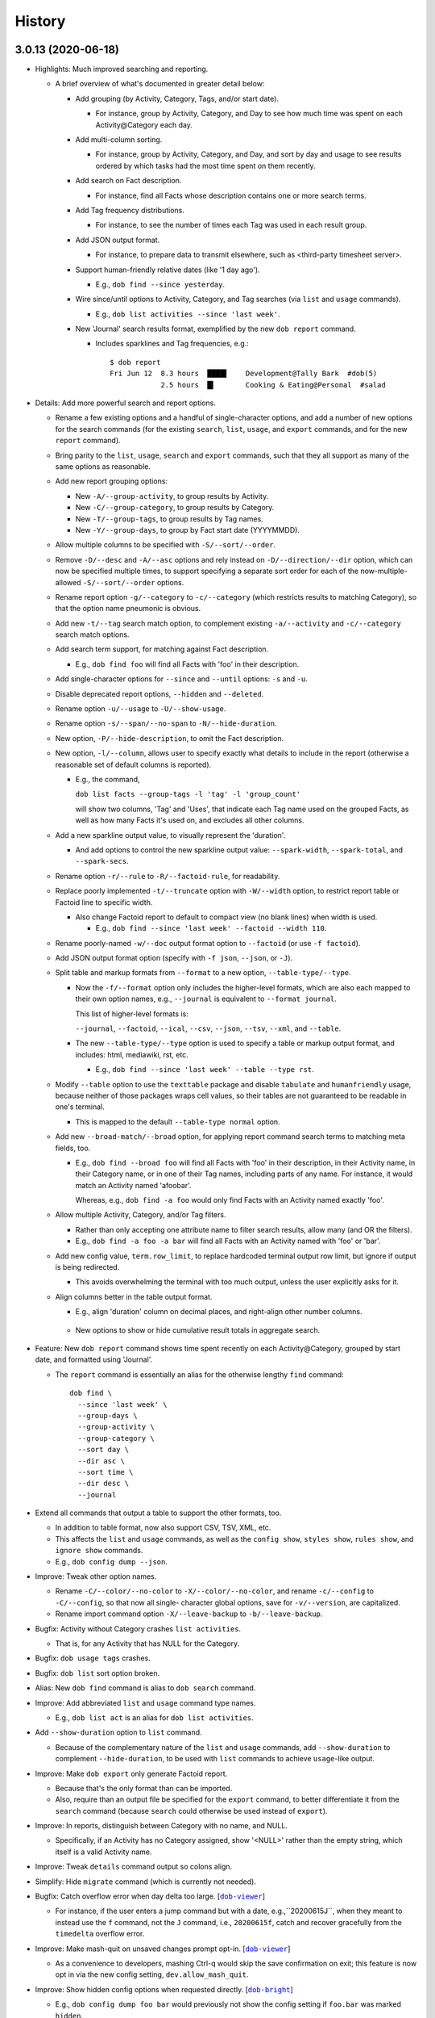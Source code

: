 #######
History
#######

.. |dob| replace:: ``dob``
.. _dob: https://github.com/tallybark/dob

.. |dob-viewer| replace:: ``dob-viewer``
.. _dob-viewer: https://github.com/tallybark/dob-viewer

.. |dob-prompt| replace:: ``dob-prompt``
.. _dob-prompt: https://github.com/tallybark/dob-prompt

.. |dob-bright| replace:: ``dob-bright``
.. _dob-bright: https://github.com/tallybark/dob-bright

.. |nark| replace:: ``nark``
.. _nark: https://github.com/tallybark/nark

.. |hamster-cli| replace:: ``hamster-cli``
.. _hamster-cli: https://github.com/projecthamster/hamster-cli

.. |ohmyrepos| replace:: OhMyRepos
.. _ohmyrepos: https://github.com/landonb/ohmyrepos

.. :changelog:

3.0.13 (2020-06-18)
===================

- Highlights: Much improved searching and reporting.

  - A brief overview of what's documented in greater detail below:

    - Add grouping (by Activity, Category, Tags, and/or start date).

      - For instance, group by Activity, Category, and Day to see
        how much time was spent on each Activity\@Category each day.

    - Add multi-column sorting.

      - For instance, group by Activity, Category, and Day, and sort
        by day and usage to see results ordered by which tasks had the
        most time spent on them recently.

    - Add search on Fact description.

      - For instance, find all Facts whose description contains one
        or more search terms.

    - Add Tag frequency distributions.

      - For instance, to see the number of times each Tag was used in
        each result group.

    - Add JSON output format.

      - For instance, to prepare data to transmit elsewhere, such as
        <third-party timesheet server>.

    - Support human-friendly relative dates (like '1 day ago').

      - E.g., ``dob find --since yesterday``.

    - Wire since/until options to Activity, Category, and Tag searches
      (via ``list`` and ``usage`` commands).

      - E.g., ``dob list activities --since 'last week'``.

    - New 'Journal' search results format, exemplified by the new
      ``dob report`` command.

      - Includes sparklines and Tag frequencies, e.g.::

          $ dob report
          Fri Jun 12  8.3 hours  ████▌    Development@Tally Bark  #dob(5)
                      2.5 hours  █▍       Cooking & Eating@Personal  #salad

- Details: Add more powerful search and report options.

  - Rename a few existing options and a handful of single-character
    options, and add a number of new options for the search commands
    (for the existing ``search``, ``list``, ``usage``, and ``export``
    commands, and for the new ``report`` command).

  - Bring parity to the ``list``, ``usage``, ``search`` and ``export``
    commands, such that they all support as many of the same options as
    reasonable.

  - Add new report grouping options:

    - New ``-A/--group-activity``, to group results by Activity.

    - New ``-C/--group-category``, to group results by Category.

    - New ``-T/--group-tags``, to group results by Tag names.

    - New ``-Y/--group-days``, to group by Fact start date (YYYYMMDD).

  - Allow multiple columns to be specified with ``-S/--sort/--order``.

  - Remove ``-D/--desc`` and ``-A/--asc`` options and rely instead on
    ``-D/--direction/--dir`` option, which can now be specified multiple
    times, to support specifying a separate sort order for each of the
    now-multiple-allowed ``-S/--sort/--order`` options.

  - Rename report option ``-g/--category`` to ``-c/--category`` (which
    restricts results to matching Category), so that the option name
    pneumonic is obvious.

  - Add new ``-t/--tag`` search match option, to complement existing
    ``-a/--activity`` and ``-c/--category`` search match options.

  - Add search term support, for matching against Fact description.

    - E.g., ``dob find foo`` will find all Facts with 'foo' in their
      description.

  - Add single-character options for ``--since`` and ``--until`` options:
    ``-s`` and ``-u``.

  - Disable deprecated report options, ``--hidden`` and ``--deleted``.

  - Rename option ``-u/--usage`` to ``-U/--show-usage``.

  - Rename option ``-s/--span/--no-span`` to ``-N/--hide-duration``.

  - New option, ``-P/--hide-description``, to omit the Fact description.

  - New option, ``-l/--column``, allows user to specify exactly what
    details to include in the report (otherwise a reasonable set of
    default columns is reported).

    - E.g., the command,

      ``dob list facts --group-tags -l 'tag' -l 'group_count'``

      will show two columns, 'Tag' and 'Uses', that indicate
      each Tag name used on the grouped Facts, as well as how
      many Facts it's used on, and excludes all other columns.

  - Add a new sparkline output value, to visually represent the 'duration'.

    - And add options to control the new sparkline output value:
      ``--spark-width``, ``--spark-total``, and ``--spark-secs``.

  - Rename option ``-r/--rule`` to ``-R/--factoid-rule``, for readability.

  - Replace poorly implemented ``-t/--truncate`` option with ``-W/--width``
    option, to restrict report table or Factoid line to specific width.

    - Also change Factoid report to default to compact view (no blank
      lines) when width is used.

      - E.g., ``dob find --since 'last week' --factoid --width 110``.

  - Rename poorly-named ``-w/--doc`` output format option to ``--factoid``
    (or use ``-f factoid``).

  - Add JSON output format option (specify with ``-f json``, ``--json``,
    or ``-J``).

  - Split table and markup formats from ``--format`` to a new option,
    ``--table-type/--type``.

    - Now the ``-f/--format`` option only includes the higher-level
      formats, which are also each mapped to their own option names,
      e.g., ``--journal`` is equivalent to ``--format journal``.

      This list of higher-level formats is:

      ``--journal``, ``--factoid``, ``--ical``, ``--csv``, ``--json``,
      ``--tsv``, ``--xml``, and ``--table``.

    - The new ``--table-type/--type`` option is used to specify a table
      or markup output format, and includes: html, mediawiki, rst, etc.

      - E.g., ``dob find --since 'last week' --table --type rst``.

  - Modify ``--table`` option to use the ``texttable`` package and disable
    ``tabulate`` and ``humanfriendly`` usage, because neither of those
    packages wraps cell values, so their tables are not guaranteed to be
    readable in one's terminal.

    - This is mapped to the default ``--table-type normal`` option.

  - Add new ``--broad-match/--broad`` option, for applying report command
    search terms to matching meta fields, too.

    - E.g., ``dob find --broad foo`` will find all Facts with 'foo' in
      their description, in their Activity name, in their Category name,
      or in one of their Tag names, including parts of any name. For
      instance, it would match an Activity named 'afoobar'.

      Whereas, e.g., ``dob find -a foo`` would only find Facts with an
      Activity named exactly 'foo'.

  - Allow multiple Activity, Category, and/or Tag filters.

    - Rather than only accepting one attribute name to filter search
      results, allow many (and OR the filters).

    - E.g., ``dob find -a foo -a bar`` will find all Facts with
      an Activity named with 'foo' or 'bar'.

  - Add new config value, ``term.row_limit``, to replace hardcoded terminal
    output row limit, but ignore if output is being redirected.

    - This avoids overwhelming the terminal with too much output, unless
      the user explicitly asks for it.

  - Align columns better in the table output format.

    - E.g., align 'duration' column on decimal places, and right-align
      other number columns.

   - New options to show or hide cumulative result totals in aggregate search.

- Feature: New ``dob report`` command shows time spent recently on each
  Activity\@Category, grouped by start date, and formatted using 'Journal'.

  - The ``report`` command is essentially an alias for the otherwise
    lengthy ``find`` command::

      dob find \
        --since 'last week' \
        --group-days \
        --group-activity \
        --group-category \
        --sort day \
        --dir asc \
        --sort time \
        --dir desc \
        --journal

- Extend all commands that output a table to support the other formats, too.

  - In addition to table format, now also support CSV, TSV, XML, etc.

  - This affects the ``list`` and ``usage`` commands, as well as the
    ``config show``, ``styles show``, ``rules show``, and ``ignore show``
    commands.

  - E.g., ``dob config dump --json``.

- Improve: Tweak other option names.

  - Rename ``-C/--color/--no-color`` to ``-X/--color/--no-color``, and
    rename ``-c/--config`` to ``-C/--config``, so that now all single-
    character global options, save for ``-v/--version``, are capitalized.

  - Rename import command option ``-X/--leave-backup`` to ``-b/--leave-backup``.

- Bugfix: Activity without Category crashes ``list activities``.

  - That is, for any Activity that has NULL for the Category.

- Bugfix: ``dob usage tags`` crashes.

- Bugfix: ``dob list`` sort option broken.

- Alias: New ``dob find`` command is alias to ``dob search`` command.

- Improve: Add abbreviated ``list`` and ``usage`` command type names.

  - E.g., ``dob list act`` is an alias for ``dob list activities``.

- Add ``--show-duration`` option to ``list`` command.

  - Because of the complementary nature of the ``list`` and ``usage``
    commands, add ``--show-duration`` to complement ``--hide-duration``,
    to be used with ``list`` commands to achieve ``usage``-like output.

- Improve: Make ``dob export`` only generate Factoid report.

  - Because that's the only format than can be imported.

  - Also, require than an output file be specified for the ``export``
    command, to better differentiate it from the ``search`` command
    (because ``search`` could otherwise be used instead of ``export``).

- Improve: In reports, distinguish between Category with no name, and NULL.

  - Specifically, if an Activity has no Category assigned, show '<NULL>'
    rather than the empty string, which itself is a valid Activity name.

- Improve: Tweak ``details`` command output so colons align.

- Simplify: Hide ``migrate`` command (which is currently not needed).

- Bugfix: Catch overflow error when day delta too large.
  [|dob-viewer|_]

  - For instance, if the user enters a jump command but with a date,
    e.g.,``20200615J``, when they meant to instead use the ``f`` command,
    not the ``J`` command, i.e., ``20200615f``, catch and recover
    gracefully from the ``timedelta`` overflow error.

- Improve: Make mash-quit on unsaved changes prompt opt-in.
  [|dob-viewer|_]

  - As a convenience to developers, mashing Ctrl-q would skip the
    save confirmation on exit; this feature is now opt in via the
    new config setting, ``dev.allow_mash_quit``.

- Improve: Show hidden config options when requested directly.
  [|dob-bright|_]

  - E.g., ``dob config dump foo bar`` would previously not show
    the config setting if ``foo.bar`` was marked ``hidden``.

- Improve: Add max-width option to ``Fact.friendly_str``.
  [|nark|_]

  - It previously applied to just the description, but now can be applied
    to the complete friendly string.

  - Also make ANSI-aware, so that strings with colors or ornamentation
    are not truncated prematurely.

- Improve: Use 'at ...' syntax for Factoid with no end, not ' to <now>'.
  [|nark|_]

  - So that the active Fact writ as a Factoid is parsable on import.

- Restrict: Raise error on search if SQLite is not the engine.
  [|nark|_]

  - This conflicts with the goal (set by hamster-lib, and loftily sought
    by nark) to support any DBMS, but the necessary SQL aggregate functions
    are DBMS-specific, and SQLite is all that's been plumbed in this release
    (to support the enhanced search and report features).

- Bugfix: Aggregate results for Facts with two or more Tags is incorrect.
  [|nark|_]

  - Usage and duration were being over-counted.

- Bugfix: Both ``antecedent`` and ``subsequent`` mishandle momentaneous Facts.
  [|nark|_]

3.0.12 (2020-04-28)
===================

- Bugfix: Windows: ``dob demo`` broken.
  [|dob|_]

- Bugfix: Windows: Run ``notepad.exe`` if ``EDITOR`` not set.
  [|dob-viewer|_]

  - Normally if ``EDITOR`` is not set, the system's ``sensible-editor``
    command will run Nano or Vi, neither of which is available on Windows.
    Consequently, on Windows, when ``EDITOR`` is not set, dob displays a
    warning, awaits acknowledgment, and then runs the Carousel again.

- Bugfix: Windows: Temporary file path broken because colon.
  [|dob-viewer|_]

- Bugfix: Windows: dob shows backup file symlink error.
  [|dob|_]

3.0.11 (2020-04-26)
===================

- Bugfix: Windows support, aka upgrade to sqlalchemy 1.3.
  [|nark|_]

- Bugfix: Ensure warnings not cleared before awaiting acknowledgment.
  [|dob-viewer|_]

- Bugfix: Config settings path shows incorrectly when displaying errors.
  [|dob-bright|_]

3.0.10 (2020-04-25)
===================

- Bugfix: ``dob edit`` fails when no config, rather than printing message.
  [|dob-bright|_]

  - Also affects other commands that require the config.

  - E.g., this happens if the user has not called ``dob init``.

    In other words, this affects new users.

- Bugfix: ``dob edit`` does nothing after ``dob init`` on empty database.
  [|dob|_]

  - User should not be forced to dob-add a Fact before running the
    interactive Carousel. Instead, we can start with a basic gap Fact.

- Bugfix: Config created by ``dob init`` crashes subsequent dob commands.
  [|nark|_]

  - The internal log level values were being writ to the config file,
    rather than the friendly level names.

- Bugfix: Config file errors crash dob.
  [|dob-bright|_]

  - But rather than just catch one error, print it, and exit,
    collect all errors, print them all, and then just keep chugging,
    choosing to use default values rather then exiting.

  - User will have option to bail before running Carousel, which now
    requires the user's acknowledgement of the errors.

- Bugfix: ``dob edit`` shows most recently edited Fact.
  [|dob|_]

  - It should show the most recent Fact. So sort by start.

- Bugfix: Print error rather than crash on ``$EDITOR`` fail.
  [|dob-viewer|_]

  - Use case: User sets their ``EDITOR`` environment variable to
    a bad path, or adds arguments (which is not supported -- but
    one could use an intermediate shell script wrapper to add args).

- Bugfix: Post-processors not called after dob-add.
  [|dob|_]

  - Use case: On Carousel save, the export-commit plugin post processor
    is triggered. The same should happen after editing/adding Facts through
    the ``dob add`` family of commands, e.g., ``dob from xx to xx: A test!``

- Bugfix: Part-specific styles not appearing until after focus.
  [|dob-viewer|_]

  - Use case: Run ``dob edit`` and note the start and end time widget
    styles. Now shift focus to one of the widgets, and then away.

    - Depending on how the style is configured, the look of the widget
      after shifting focus away from it does not look like how it
      originally looked.

- Regression: Cannot enter colon (for clock time) in time widgets.
  [|dob-viewer|_]

  - Solution: Only enable colon commands when content has focus.

- Feature: Set app background color via ``label = <>`` in styles.conf.
  [|dob-viewer|_]

  - PTK already assigns 'class:label' to every widget. This updates the
    style-clobbering calls to maintain the label. Thus, user could add,
    say, ``label = 'bg:#00AA66'`` to their ``styles.conf``, to give the
    app a uniform background color.

- Improve: Require confirmation after printing errors on Carousel startup.
  [|dob-viewer|_]

  - Instead of pausing after printing error messages, require user to
    confirm. Otherwise, user may not have time to read the errors. Also,
    after quitting Carousel, errors are still off-screen (up-screen).

- Improve: Make easier to base styles off 'night' and 'light' base styles.
  [|dob-viewer|_]

  - Rather than assign the base color to all classes, which makes it
    difficult to override them in styles.conf (because user is then
    forced to override the highest-order class for every widget),
    leave all the class styles empty except for the lowest ordered
    class, which is common to all widgets, class:label.

- Improve: Use no precision in 'Gap Fact of' text until duration > 60 seconds.
  [|dob-viewer|_]

  - Otherwise the footer status message updates too frequently,
    is too distracting.

- Improve: Warn when syntax errors found in style config.
  [|dob-viewer|_]

3.0.9 (2020-04-20)
==================

- Feature: New ``dob config edit`` command, to get straight to the point.
  [|dob|_]

- Feature: New ``dob styles`` commands.
  [|dob|_]

  - | ``dob styles --help``
    | ``dob styles create``
    | ``dob styles conf``
    | ``dob styles edit``
    | ``dob styles list``
    | ``dob styles show``

- Feature: New ``dob rules`` commands.
  [|dob|_]

  - | ``dob rules --help``
    | ``dob rules create``
    | ``dob rules conf``
    | ``dob rules edit``
    | ``dob rules list``
    | ``dob rules show``

- Feature: New ``dob ignore`` commands.
  [|dob|_]

  - | ``dob ignore --help``
    | ``dob ignore create``
    | ``dob ignore edit``
    | ``dob ignore list``
    | ``dob ignore show``

- UX: Prefer config-show over config-dump.
  [|dob|_]

- Docs: Add section on config file populate command.
  [|dob|_]

- Improve: Ensure plugins loaded on config-create, too.
  [|dob|_]

- Bugfix: Import ``FactsDiff`` display broken.
  [|dob-viewer|_]

- Bugfix: 'value-tags' class missing from hash-and-label tag parts' styles.
  [|dob-viewer|_]

- Feature: New ``dob styles`` commands.
  [|dob-viewer|_]

- Feature: New ``dob rules`` commands.
  [|dob-viewer|_]

- Feature: New ``dob ignore`` commands.
  [|dob-viewer|_]

- Feature: Make tags_tuples parts styleable (for ``git edit``).
  [|dob-viewer|_]

- Feature: Make factoid parts styleable (for ``git show``).
  [|dob-viewer|_]

- Tweak: Update 'night' style settings.
  [|dob-viewer|_]

- Enhance: Apply 'value-tags' class to tags diff parts.
  [|dob-viewer|_]

- API: Rename functions; move functions between libraries.
  [|dob-viewer|_]

- API: Update renamed config setting: ``stylit_fpath`` → ``rules_fpath``.
  [|dob-viewer|_]

- Improve: Option to exclude section column from config table.
  [|dob-bright|_]

- Improve: Do not assume ASCII table width.
  [|dob-bright|_]

- UX: Change difficult to read 'red' warning text to 'yellow'.
  [|dob-bright|_]

  (Though really should be made configurable. Yellow works
  better on a dark background.)

- Harden: Prevent stylize from failing on user input.
  [|dob-bright|_]

- API: Rename to avoid confusion/match other usage: ``stylit`` → ``rules``.
  [|dob-bright|_]

- Library: Refactor, Relocate, and DRY work.
  [|dob-bright|_]

- API: De-scope function for broader usage.
  [|nark|_]

- API: Rename function: oid_colorize → oid_stylize.
  [|nark|_]

3.0.8 (2020-04-17)
==================

- Docs: Document the interactive editor.
  [|dob|_]

- Improve: Remove requirement that custom paste config be numbered sequentially.
  [|dob-viewer|_]

3.0.7 (2020-04-16)
==================

- Feature: Let user define custom key bindings for pasting arbitrary factoids.
  [|dob-viewer|_]

  - I.e., user can map their own keys to setting Fact metadata,
    including the act\@gory, tags, and the description.

  - Usage: Add 2 settings to your user config for each custom mapping.

    - One setting specifies the Factoid to parse,
      and the other is the key binding to use.

    - Nest them under a new ``[custom-paste]`` section. Use the prefixes,
      ``factoid_`` and ``mapping_``, and start numbering from ``1``.

    - For instance, within ``~/.cache/dob/dob.conf``, here are
      some custom mappings::

          [custom-paste]

          # Paste act@gory and 2 tags:
          factoid_1 = "Tea@Personal: #biscuit #zinger"
          mapping_1 = f4

          # Paste act@gory, 1 tag, and a description (if not already set):
          factoid_2 = "Tickets@Project: #num-1234: Working on baloney."
          mapping_2 = f5

          # Paste a few tags (the @: is required):
          factoid_3 = "@: #tag-1 #tag-2"
          mapping_3 = f6

          # Paste a mere description:
          factoid_4 = "#this is not a tag"
          mapping_4 = f7

      Then, just press ``F4``, or ``F5``, etc., to apply to the current Fact.

      The user can choose whatever keybindings they want, and whatever metadata.

      Note that there's an arbitrary limit of 28 such custom paste commands.

  - See also ``dob add --help`` for a description of the Factoid format.

    Or just follow the formats in the example above.

- Feature: New command "shortcuts" (multiple command wrappers).
  [|dob-viewer|_]

  - One command to copy the current Fact meta and paste to the final Fact.

    - Currently mapped to ``Ctrl-e``.

  - One command to copy the current Fact meta, stop the final Fact,
    and paste to the new active Fact.

    - Currently mapped to ``V``.

  - One command to stop the final Fact, switch to the new active Fact,
    and prompt for the act\@gory.

    - Currently mapped to ``o``.

- Bugfix: Entering date prefix but calling [count]-modified command crashes.
  [|dob-viewer|_]

- Bugfix: Applying meaningless delta-time still marks Fact dirty nonetheless.
  [|dob-viewer|_]

  - E.g., if Fact is 30 minutes wide, and you ``+30<TAB>`` to set end to
    30 minutes past start, Fact Diff would show no change, but on quit,
    dob would ask you to save.

- Bugfix: Rift jumpers change to first/final real Fact, not gap Fact.
  [|dob-viewer|_]

- UX: Swap ``G``/``gg`` and ``f``/``F`` command mappings.
  [|dob-viewer|_]

- Improve?: Update active gap Fact status on the tick.
  [|dob-viewer|_]

  - Updates X.XX in the text, "Gap Fact of X.XX mins. [edit to add]."

  - Except change the precision to one, e.g., X.X mins, so it updates
    less frequently. Otherwise, if hundredths place showing, the status
    message and the Fact Diff end time (which shows <now>) update at
    slightly different rates, but similar enough that it looks weird.

3.0.6 (2020-04-14)
==================

- Bugfix: Crash handling clock time parse error.
  [|dob-viewer|_]

  - Usually specifying clock time is okay, e.g., '100' is interpreted
    as 1:00a. But the hour and minute components were not being
    bounds-checked, i.e., 0..59. So, e.g., trying to decode '090'
    would crash (rather than be reported as not-a-date).

- Bugfix: Editor command handlers using stale "now".
  [|dob-viewer|_]

  - So, e.g., if you started dob at 5p, and now it's 6p, and the current
    Fact is active (no end time), pressing 'J' to jump back a day would
    find Fact from yesterday at 5p, not 6p. (I'm sure there were more
    important use cases where this was more harmful, but this is the
    most obvious one to highlight.)

- Bugfix: Relative edit time feature broken/shadowed by delta-time bindings.
  [|dob-viewer|_]

  - E.g., trying to type a relative time, say '+60', in the edit time widget
    was been intercepted by the newish delta-time feature. Consequently, the
    delta-time feature is now disabled when editing the start or end time.

- Bugfix: Commando save (``:w``) hides status message ('Saved {} Facts').
  [|dob-viewer|_]

- Feature: Jump to date (using ``G`` or ``gg`` command modifier prefix).
  [|dob-viewer|_]

  - E.g., ``20200410G`` will jump to first Fact on 2020-04-10.

  - User can specify (via config) allowable punctuation.

    - E.g., in addition to ``20200101G`` to jump to New Year's day, user
      can instead type ``2020-01-01G``, or ``2020/01/01G``, etc., depending
      on what ``date_separators`` are specified in the config.

  - More examples: ``100G`` jumps to Fact at 1:00 AM today.

    Or type ``2020/01/01 1400G`` or more simply ``2020010114G``
    to jump to 2p on New Year's day, 2020.

- Feature: Wire backspace to command modifier, commando, and time-delta modes.
  [|dob-viewer|_]

  - Pressing backspace will (naturally) remove the last character typed
    from the command modifier/commando/time-delta being built, or it'll
    cancel the operation if nothing is left to remove.

- Feature: Add true first/final Fact jump commands.
  [|dob-viewer|_]

  - Because ``G`` and ``gg`` stop on FactsManager group boundaries
    (these are the contiguous Fact "windows" the editor uses to
    store Facts in memory (which allows editing multiple Facts
    between database writes), and are used during the import process,
    which is really where stopping on group boundaries makes the most
    sense. In other words, we should probably make these commands the
    new ``G``/``gg``, and move the old commands to other key mappings.
    But I'm not ready to make that... leap).

  - The new commands are wired to ``f`` (final) and ``F`` (first) Fact jump.

- Improve: Show command modifier or delta-time in status as user types.
  [|dob-viewer|_]

  - Might as well, because we already display the commando as it's built.
    And it provides context to the user, which could be a teachable moment,
    if the user is learning by mashing (keys).

- Improve: Support allow-gap toggling.
  [|dob-viewer|_]

  - Now that the command modifier or time-delta is shown as a status
    message, it'll be obvious to the user if allow-gap is on or off.
    So pressing ``!!`` will first enable allow-gap, then disable it,
    rather than canceling the operation.

- Improve: Let user allow-gap (e.g., ``!``) before time-delta (``-``/``+``).
  [|dob-viewer|_]

  - E.g., in addition to ``+10!<ENTER>``, ``!+10<ENTER>`` also now works.

- Improve: Wire Ctrl-C to clear or cancel command modifier/commando/delta-time.
  [|dob-viewer|_]

- Improve: Allow Tab, in addition to Enter, to finish delta-time command.
  [|dob-viewer|_]

  - Because Tab is the left hand's Enter.

- Improve: Make easy to set end to "now" on active Fact (e.g., via ``[`` or ``]``).
  [|dob-viewer|_]

  - For active Fact, rather than the 1-minute decrement (``[``) and increment
    (``]``) operators using (now - 60 seconds) or (now + 60 seconds), just use
    now. (So if user wants to really remove 1 minute from now they can just
    press the key twice, e.g., ``[[``, or use a count modifier, e.g., ``1[``.)

- Improve: Linger to show 'Saved' message on save-and-exit commando (``:wq``).
  [|dob-viewer|_]

- Improve: Pass carousel-active indicator to post processors.
  [|dob-viewer|_]

  - So that plugins may behave differently when triggered by a save when dob
    is also quitting, versus a save from the interactive editor.

    - This is mostly useful so that a plugin does not errantly output any
      text to the display, which would mess up the editor interface.

- Improve: Add "from" to Jump Fact time reference status message, for context.
  [|dob-viewer|_]

3.0.5 (2020-04-13)
==================

- Improve: Alias command ``env`` to ``environs``.

  - E.g., ``dob env``.

- Feature: Make all key bindings user configurable.
  [|dob-viewer|_]

  - Run ``dob config dump editor-keys`` to see all the mappings.

  - User can specify zero, one, or multiple keys for each action.

- Improve: Remove 'escape'-only binding to avoid exit on unmapped Ctrl-keys.
  [|dob-viewer|_]

- Bugfix: Catch Ctrl-C on dirty-quit confirmation, to avoid unseemly stack trace.
  [|dob-viewer|_]

- Bugfix: Ctrl-W not saving on exit.
  [|dob-viewer|_]

- Improve: Remove the Ctrl-W save-and-exit key binding.
  [|dob-viewer|_]

  - Convention is that Ctrl-W is "close", but what would that be in dob?

  - The command remains but the binding was removed. The user can assign
    a key binding in their config if they want to enable this command.

- Feature: Vim-like command mode (lite).
  [|dob-viewer|_]

  - Just the three commands, ``:w``, ``:q``, and ``:wq``.

  - Because dob uses EDITOR, if Vim is user's editor, user could
    run ``:wq`` twice in a row to save their Fact description, leave
    the Vim editor, and then save and quit dob.

- Feature: Add modifier key (defaults to ``!``) to allow interval gap.
  [|dob-viewer|_]

  - E.g., consider the  command ``-1h``, which sets start 1 hour before end.
    If it makes the current Fact's time shorter, then it stretches the
    previous Fact's end time, as well.

    - To not touch the neighbor Fact but to leave a gap instead,
      press the modifier key after entering the number, e.g., ``-1!h``.

  - User can change the modifier key via the ``editor-keys.allow_time_gap``
    config setting.

- Feature: Add time command modifier (``!``) to allow interval gap.
  [|dob-viewer|_]

  - E.g., consider the  command ``-1h``, which sets start 1 hour before end.
    If it makes the current Fact's time shorter, then it stretches the
    previous Fact's end time, as well.

    - To not touch the neighbor Fact but to leave a gap instead,
      press the modifier key after entering the number, e.g., ``-1!h``.

- Feature: Convenient 1- and 5-minute single-key time nudging commands.
  [|dob-viewer|_]

  - E.g., ``[`` and ``]`` to decrement or increment end by 1 min., or
    add shift press for 5 mins., i.e., ``{`` and ``}``.

  - Likewise, use ``,`` and ``.`` to nudge start time
    backwards or forwards by 1 minute, respectively;
    and use ``<`` and ``>`` for five minutes instead.

  - All four keys are user-customizable, of course!

- Bugfix: Ensure Facts marked dirty after time nudging.
  [|dob-viewer|_]

  - Or user is not asked to save on exit after nudging time.

- Bugfix: Long press time nudge is not increasing deltas over time.
  [|dob-viewer|_]

  - E.g., if user holds Ctrl-left down, it starts adjusting the time by
    one minute for each press generated, but it was not increasing to
    five minutes per press, etc., the longer the user kept the key pressed.

- Improve: Ensure neighbor Fact time width not squashed to 0.
  [|dob-viewer|_]

- Bugfix: Cannot jump to first/final fact if current Fact within jump delta.
  [|dob-viewer|_]

  - E.g., Consider user is on current Fact, 2020-04-12 12:00 to 13:00, and
    the final Fact is from 2020-04-12 15:00 to 16:00. Pressing ``K`` does not
    jump to the final Fact, because it was less than 1 day ahead of current.

- Improve: On jump day from active Fact, use now as reference time.
  [|dob-viewer|_]

  - This feels more natural, rather than jumping from the start of the
    active Fact, and prevents jumping back more than a day.

- Feature: Add Vim-like [count] prefix to Jump and Nudge commands.
  [|dob-viewer|_]

  - E.g., user has been able to press ``j`` to go to the previous Fact.
    Now they can press ``5j`` to go back 5 Facts.

  - Likewise for jumping by day, e.g., ``2.5K`` will jump forward 2.5 days.

  - Same for time nudging, ``Ctrl-left`` has been used for decrementing the
    end time by 1 minute. Now user can specify exact amount, e.g., to
    decrease the end time by 4.2 minutes, the user can type ``4.2<Ctrl-left>``.

  - User can type ``!`` before or after digits to signal that a time nudge
    command should leave a gap rather than stretching a neighbor's time,
    e.g., ``!1<Ctrl-right>`` and ``1!<Ctrl-right>`` are equivalent.

  - To give user better visibility into what's happening, the jump commands
    now print a status message indicating how many days or number of Facts
    were jumped. When jumping by day, the time reference used is also shown,
    which is helpful if there's a long Fact or Gap, so the user does not get
    confused when their jump does not appear to do anything (i.e., when
    time reference changes but locates the same Fact that was showing).

- Bugfix: Prompt crashes if user presses Ctrl-D on empty text.
  [|dob-prompt|_]

- Bugfix: Prompt not positioned correctly after Escape keypress.
  [|dob-prompt|_]

- Enhance: Reset chosen completer on Ctrl-C (e.g., like pressing ``F2``).
  [|dob-prompt|_]

- API: Pass Click content to post_processor handler.
  [|dob-bright|_]

3.0.4 (2020-04-10)
==================

- Bugfix: ``config dump -T texttable`` broken.

- Improve: Make ``texttable`` use full terminal width.

- Improve: Use ``texttable`` as ``config dump`` table default (better wrapping).

- Improve: Ensure plugins loaded for ``config`` commands.

- Enhance: Reload config after plugins loaded, to load plugin config.

- Bugfix: ``dob config get`` with 2 or more parts stacktraces on unknown setting.

- Enhance: Let user clear end time of final Fact.
  [|dob-viewer|_]

- Bugfix: Set end time before start, and dob crashes after alert.
  [|dob-viewer|_]

- Improve: Use fact_min_delta as min. width on neighbor time adjust.
  [|dob-viewer|_]

- Improve: Allow config to be reloaded, to support plugin config.
  [|dob-bright|_]

- Bugfix: Interactive editor ``gg`` (jump to first Fact) fails.
  [|nark|_]

- Bugfix: Allow Unicode characters in config values.
  [|dob-bright|_]

3.0.3 (2020-04-08)
==================

- Deps: Update versions to profit from library bug fixes.

- Docs: Update contributing getting-started, and more.

- Enhance: Pause briefly on plugin import error so user sees message.

- Enhance: Pass path to plugins on eval, so they can load local assets.

3.0.2 (2020-04-01)
==================

- Bugfix: Incorrect version information emitted.

3.0.1 (2020-04-01)
==================

- Bugfix: Downstream fix repairs demo command (which was breaking
  because spaces in tags were not being converted properly to magic
  class names, causing PTK to explode, and then dob to ask something
  strange about okay-to-save).

- Improve: Simplify version report for non-devs.

- Docs: Runtime help fixes.

- DX: Fix Travis-CI not-POSIX issue.

3.0.0 (2020-03-30)
==================

- Split prompt and carousel/editor interfaces to separate projects,
  |dob-prompt|_ and |dob-viewer|_, respectively; and a shared
  project, |dob-bright|_.

  - This not only helps keep most of the Click CLI code separate from
    the PPT interface code, but it removes all of the recent front end
    work from the original |hamster-cli|_ codebase.

    - This comes at the expense of making developer onboarding a little
      more of a chore, because there are that many more repositories to
      clone. So perhaps now is a good time to plug a multiple-repository
      manager -- check out |ohmyrepos|_ to help you monitor all the
      projects that make up dob.

3.0.0a34 (2019-02-24)
=====================

- Hamster Renascence: Total Metempsychosis.

- New ``dob edit`` command, a colorful, interactive, terminal-based editor,
  i.e., Carousel Fact editor (though not *quite* a carousel, it doesn't wrap
  from beginning back to end, more of a conveyor belt, but that doesn't have
  quite the same image as a photo slideshow carousel).

- Sped up load time for quicker factoid entering #profiling
  (but who cares now that ``dob edit`` ).

- Learn dob quickly with the new ``dob demo`` feature.

- Modernized packaging infrastructure. Moved metadata to ``setup.cfg`` and
  dumped ``bumpversion`` for git-tags-aware ``setuptools_scm`` versioning.

- Setup accounts on Codecov, Travis CI, and ReadTheDocs.

- Attached Code of Conduct to Developer Contract.

3.0.0.beta.1 (2018-06-09)
=========================

- Add Natural language support, e.g., ``dob from 10 min ago to now ...``.

  - NOTE: For the new commands, the start and optional end times are now
    specified at the beginning of a new fact command, rather than after the
    fact (like in legacy ``hamster``).

- New database migration commands, e.g., ``migrate up``.

- Legacy DB support (i.e., upgrade script).

- Bulk ``import``, with conflict resolution, and ``export``.

- Interactive prompting! Powerful, wonderful UI to specify
  activity@category, and tags. With sorting and filtering.
  Just ``--ask``.

- Usage-aware ``TAB``-complete suggestions (e.g., most used
  tags, tags used recently, and more).

- New ``usage`` commands to show activity and tag usage counts,
  and cumulative durations.

- Easy, fast Fact ``edit``-ing.

- Refactor code, mostly breaking big files and long functions.

- Seriously lacking test coverage. =( But it's summertime now
  and I want to go run around outside. -lb

- Enhanced ``edit`` command.

View the :doc:`hamster-cli History <history-hamster-cli>` (pre-fork, pre-|dob|_).

